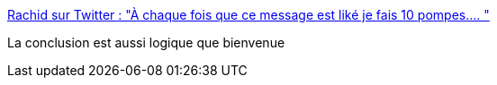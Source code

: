 :jbake-type: post
:jbake-status: published
:jbake-title: Rachid sur Twitter : "À chaque fois que ce message est liké je fais 10 pompes.… "
:jbake-tags: citation,france,politique,gouvernement,exemplarité,_mois_oct.,_année_2019
:jbake-date: 2019-10-14
:jbake-depth: ../
:jbake-uri: shaarli/1571055959000.adoc
:jbake-source: https://nicolas-delsaux.hd.free.fr/Shaarli?searchterm=https%3A%2F%2Ftwitter.com%2Fraslecul2207%2Fstatus%2F1183315443341316097&searchtags=citation+france+politique+gouvernement+exemplarit%C3%A9+_mois_oct.+_ann%C3%A9e_2019
:jbake-style: shaarli

https://twitter.com/raslecul2207/status/1183315443341316097[Rachid sur Twitter : "À chaque fois que ce message est liké je fais 10 pompes.… "]

La conclusion est aussi logique que bienvenue
